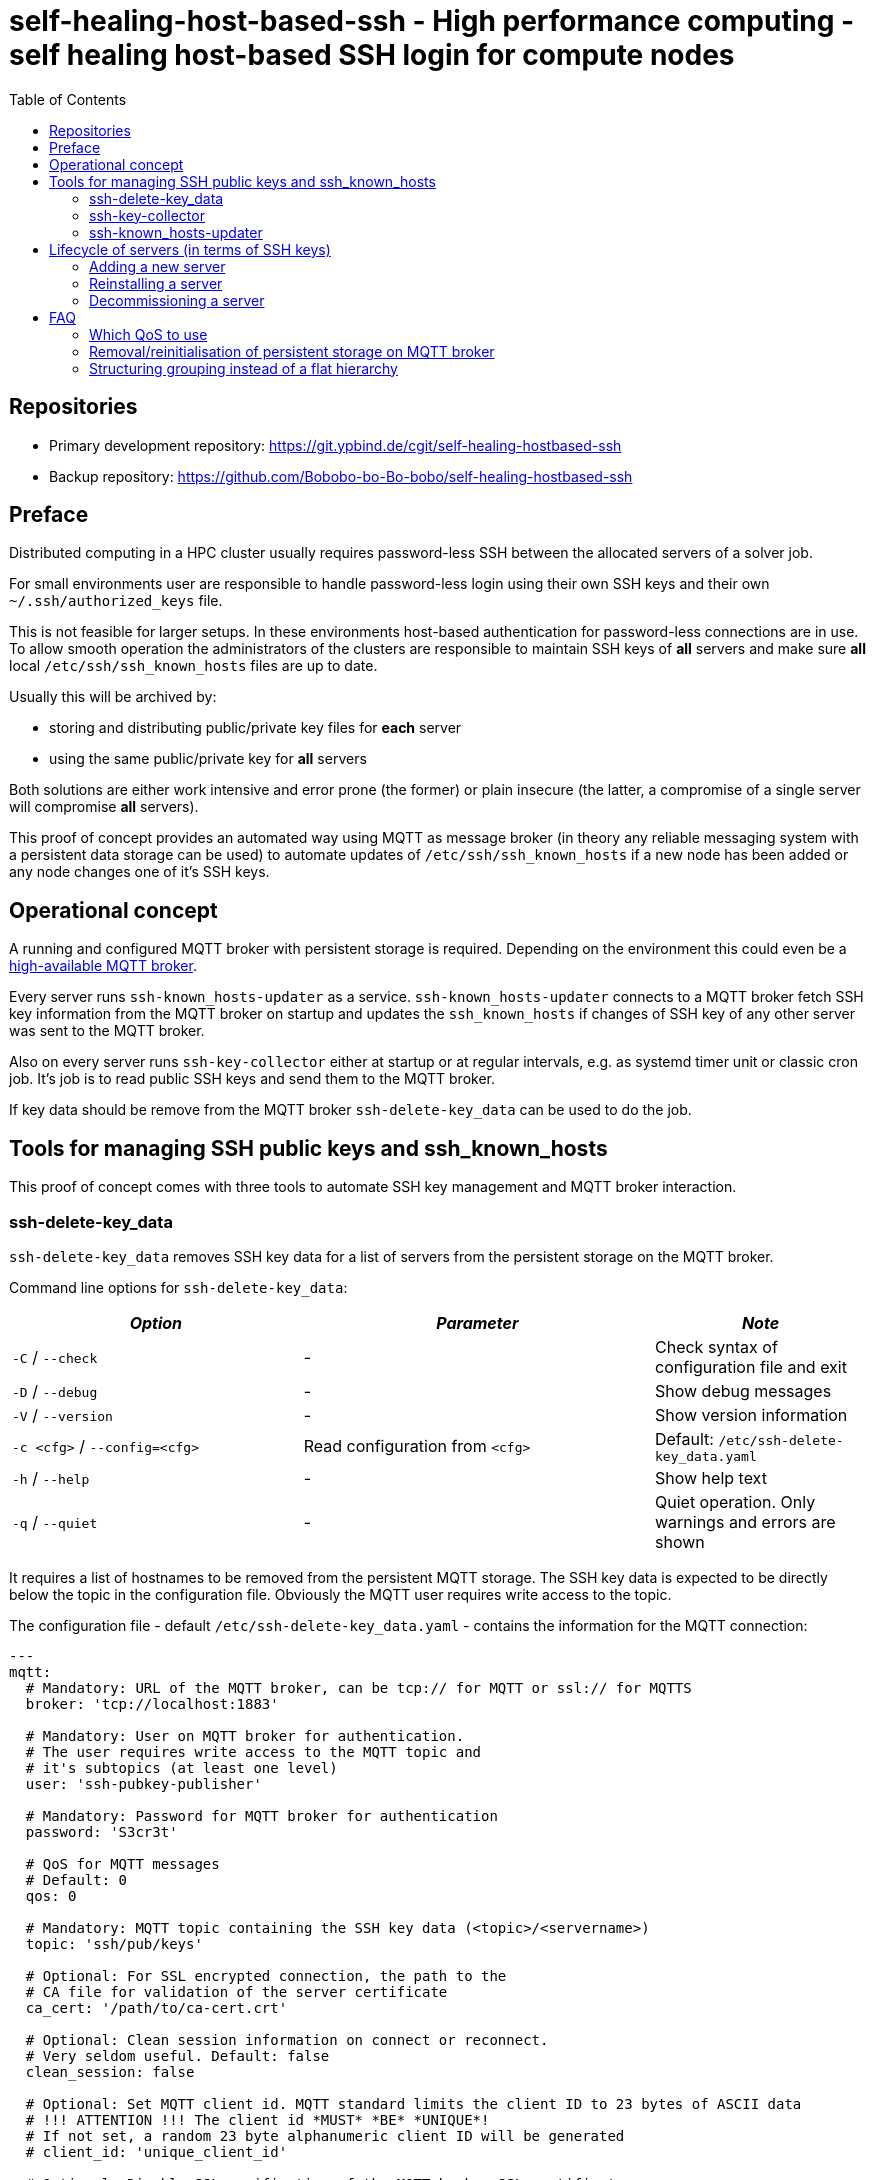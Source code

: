 = self-healing-host-based-ssh - High performance computing - self healing host-based SSH login for compute nodes
:source-highlighter: rouge
:rouge-style: gruvbox
:stylesheet: asciidoc.css
:toc: left

== Repositories

* Primary development repository: https://git.ypbind.de/cgit/self-healing-hostbased-ssh
* Backup repository: https://github.com/Bobobo-bo-Bo-bobo/self-healing-hostbased-ssh

== Preface
Distributed computing in a HPC cluster usually requires password-less SSH between the allocated servers of a solver job.

For small environments user are responsible to handle password-less login using their own SSH keys and their own `~/.ssh/authorized_keys` file.

This is not feasible for larger setups. In these environments host-based authentication for password-less connections are in use.
To allow smooth operation the administrators of the clusters are responsible to maintain SSH keys of *all* servers and make sure *all* local `/etc/ssh/ssh_known_hosts` files
are up to date.

Usually this will be archived by:

  * storing and distributing public/private key files for *each* server
  * using the same public/private key for *all* servers

Both solutions are either work intensive and error prone (the former) or plain insecure (the latter, a compromise of a single server will compromise *all* servers).

This proof of concept provides an automated way using MQTT as message broker (in theory any reliable messaging system with a persistent data storage can be used) to
automate updates of `/etc/ssh/ssh_known_hosts` if a new node has been added or any node changes one of it's SSH keys.

== Operational concept
A running and configured MQTT broker with persistent storage is required. Depending on the environment this could even be a https://ypbind.de/maus/notes/mqtt_ha_setup/index.html[high-available MQTT broker^].

Every server runs `ssh-known_hosts-updater` as a service. `ssh-known_hosts-updater` connects to a MQTT broker fetch SSH key information from the MQTT broker on startup and updates the `ssh_known_hosts` if
changes of SSH key of any other server was sent to the MQTT broker.

Also on every server runs `ssh-key-collector` either at startup or at regular intervals, e.g. as systemd timer unit or classic cron job. It's job is to read public SSH keys and send them to the MQTT broker.

If key data should be remove from the MQTT broker `ssh-delete-key_data` can be used to do the job.

== Tools for managing SSH public keys and ssh_known_hosts
This proof of concept comes with three tools to automate SSH key management and MQTT broker interaction.

=== ssh-delete-key_data
`ssh-delete-key_data` removes SSH key data for a list of servers from the persistent storage on the MQTT broker.

Command line options for `ssh-delete-key_data`:

[width="100%",cols="<34%,<41%,<25%",options="header",]
|===
|_Option_ |_Parameter_ |_Note_
|`-C` / `--check` |- | Check syntax of configuration file and exit
|`-D` / `--debug` |- |Show debug messages
|`-V` / `--version` |- |Show version information
|`-c <cfg>` / `--config=<cfg>` |Read configuration from `<cfg>` |Default: `/etc/ssh-delete-key_data.yaml`
|`-h` / `--help` |- |Show help text
|`-q` / `--quiet` |- |Quiet operation. Only warnings and errors are shown
|===

It requires a list of hostnames to be removed from the persistent MQTT storage. The SSH key data is expected to be directly below the topic in the configuration file.
Obviously the MQTT user requires write access to the topic.

The configuration file - default `/etc/ssh-delete-key_data.yaml` - contains the information for the MQTT connection:

[source,yaml]
----
---
mqtt:
  # Mandatory: URL of the MQTT broker, can be tcp:// for MQTT or ssl:// for MQTTS
  broker: 'tcp://localhost:1883'

  # Mandatory: User on MQTT broker for authentication.
  # The user requires write access to the MQTT topic and
  # it's subtopics (at least one level)
  user: 'ssh-pubkey-publisher'

  # Mandatory: Password for MQTT broker for authentication
  password: 'S3cr3t'

  # QoS for MQTT messages
  # Default: 0
  qos: 0

  # Mandatory: MQTT topic containing the SSH key data (<topic>/<servername>)
  topic: 'ssh/pub/keys'

  # Optional: For SSL encrypted connection, the path to the
  # CA file for validation of the server certificate
  ca_cert: '/path/to/ca-cert.crt'

  # Optional: Clean session information on connect or reconnect.
  # Very seldom useful. Default: false
  clean_session: false

  # Optional: Set MQTT client id. MQTT standard limits the client ID to 23 bytes of ASCII data
  # !!! ATTENTION !!! The client id *MUST* *BE* *UNIQUE*!
  # If not set, a random 23 byte alphanumeric client ID will be generated
  # client_id: 'unique_client_id'

  # Optional: Disable SSL verification of the MQTT broker SSL certificate.
  # Should not be used in a productive environment
  # Default: false
  insecure_ssl: false

  # Optional: Timeout in seconds for MQTT connect and reconnects
  # A value of 0 will cause connect/reconnect to try indefinitely (should be used with care)
  reconnect_timeout: 60
----

=== ssh-key-collector
`ssh-key-collector` reads SSH public keys - by default matching `/etc/ssh/ssh_host_.*_key.pub` - and send the content to the MQTT broker.
By default the hostname field for `ssh_known_host` will be set to the output of the `hostname` command but can be overridden.

This command should be at least run at startup and can optionally be run at regular intervals, e.g. as cron job or systemd timer unit.

Command line options for `ssh-key-collector` are:

[width="100%",cols="<34%,<41%,<25%",options="header",]
|===
|_Option_ |_Parameter_ |_Note_
|`-C` / `--check` |- | Check syntax of configuration file and exit
|`-D` / `--debug` |- |Show debug messages
|`-V` / `--version` |- |Show version information
|`-c <cfg>` / `--config=<cfg>` |Read configuration from `<cfg>` |Default: `/etc/ssh-key-collector.yaml`
|`-h` / `--help` |- |Show help text
|`-q` / `--quiet` |- |Quiet operation. Only warnings and errors are shown
|===

The configuration file - default is `/etc/ssh-key-collector.yaml` - contains the MQTT connection options and optional overrides
for SSH file or data for the `ssh_known_hosts` file:

[source,yaml]
----
---
mqtt:
  # Mandatory: URL of the MQTT broker, can be tcp:// for MQTT or ssl:// for MQTTS
  broker: 'tcp://localhost:1883'

  # Mandatory: User on MQTT broker for authentication.
  # The user requires write access to the MQTT topic and
  # it's subtopics (at least one level)
  user: 'ssh-pubkey-publisher'

  # Mandatory: Password for MQTT broker for authentication
  password: 'S3cr3t'

  # QoS for MQTT messages
  # Default: 0
  qos: 0

  # Mandatory: MQTT topic containing the SSH key data (<topic>/<servername>)
  topic: 'ssh/pub/keys'

  # Optional: For SSL encrypted connection, the path to the
  # CA file for validation of the server certificate
  ca_cert: '/path/to/ca-cert.crt'

  # Optional: Clean session information on connect or reconnect.
  # Very seldom useful. Default: false
  clean_session: false

  # Optional: Set MQTT client id. MQTT standard limits the client ID to 23 bytes of ASCII data
  # !!! ATTENTION !!! The client id *MUST* *BE* *UNIQUE*!
  # If not set, a random 23 byte alphanumeric client ID will be generated
  # client_id: 'unique_client_id'

  # Optional: Disable SSL verification of the MQTT broker SSL certificate.
  # Should not be used in a productive environment
  # Default: false
  insecure_ssl: false

  # Optional: Timeout in seconds for MQTT connect and reconnects
  # A value of 0 will cause connect/reconnect to try indefinitely (should be used with care)
  reconnect_timeout: 60

# Optional: Overrides and/or additional information for SSH keys
ssh-keys:
  # Optional: List of SSH public keys to be published.
  # Default: Every file matching /etc/ssh/ssh_host_.*_key.pub
  files:
    - '/etc/ssh/ssh_host_ecdsa_key.pub'
    - '/etc/ssh/ssh_host_ed25519_key.pub'
    - '/etc/ssh/ssh_host_rsa_key.pub'

  # Optional: Override hostname field to be used in ssh_known_hosts
  # Default: hostname
  hostname:
    - 'server'
    - '10.1.2.3'
    - 'server.fqdn'

  # Optional: Override the comment field in ssh_known_hosts.
  # Default: comment from public key file
  comment: 'this is a comment'
----

=== ssh-known_hosts-updater
`ssh-known_hosts-updater` is a service maintaining a persistent MQTT connection to the broker. Upon start of the MQTT connection, it receives all persistent MQTT data from the broker and updates the `ssh_known_hosts` file.
If any SSH key changes - by `ssh-key-collector` - or removals - by `ssh-delete-key_data` - are received, the `ssh_known_hosts` will be rewritten accordingly.

By default the `ssh_known_hosts` file is `/etc/ssh/ssh_known_hosts` but this can be overridden in the configuration file.

`ssh-known_hosts-updater` accepts the following command line parameters:

[width="100%",cols="<34%,<41%,<25%",options="header",]
|===
|_Option_ |_Parameter_ |_Note_
|`-C` / `--check` |- | Check syntax of configuration file and exit
|`-D` / `--debug` |- |Show debug messages
|`-V` / `--version` |- |Show version information
|`-c <cfg>` / `--config=<cfg>` |Read configuration from `<cfg>` |Default: `/etc/ssh-known_hosts-updater.yaml`
|`-h` / `--help` |- |Show help text
|`-q` / `--quiet` |- |Quiet operation. Only warnings and errors are shown
|===

The configuration file - default `/etc/ssh-known_hosts-updater.yaml` - contains at least the MQTT connection parameters and optionally the location of the `ssh_known_hosts` file (default is `/etc/ssh/ssh_known_hosts`):

[source,yaml]
----
---
mqtt:
  # Mandatory: URL of the MQTT broker, can be tcp:// for MQTT or ssl:// for MQTTS
  broker: 'tcp://localhost:1883'

  # Mandatory: User on MQTT broker for authentication.
  # The user requires read access to the MQTT topic
  # and subtopics
  user: 'ssh-known_hosts_updater'

  # Mandatory: Password for MQTT broker for authentication
  password: 'S3cr3t'

  # QoS for MQTT messages
  # Default: 0
  qos: 0

  # Mandatory: MQTT topic containing the SSH key data (<topic>/<servername>)
  # This topic *must* contain wildcards
  topic: 'ssh/pub/keys/+'

  # Optional: For SSL encrypted connection, the path to the
  # CA file for validation of the server certificate
  ca_cert: '/path/to/ca-cert.crt'

  # Optional: Clean session information on connect or reconnect.
  # Very seldom useful. Default: false
  clean_session: false

  # Optional: Set MQTT client id. MQTT standard limits the client ID to 23 bytes of ASCII data
  # !!! ATTENTION !!! The client id *MUST* *BE* *UNIQUE*!
  # If not set, a random 23 byte alphanumeric client ID will be generated
  # client_id: 'unique_client_id'

  # Optional: Disable SSL verification of the MQTT broker SSL certificate.
  # Should not be used in a productive environment
  # Default: false
  insecure_ssl: false

  # Optional: Timeout in seconds for MQTT connect and reconnects
  # A value of 0 will cause connect/reconnect to try indefinitely (should be used with care)
  reconnect_timeout: 60

# Optional: Override default settings for SSH
ssh:
  # Optional: SSH known hosts file.
  # Default: /etc/ssh/ssh_known_hosts
  known_hosts_file: '/etc/ssh/ssh_known_hosts'
----

== Lifecycle of servers (in terms of SSH keys)
In terms of SSH keys, the lifecycle of a server can be broken down into three parts:

* adding a new server - new SSH keys must be added to `/etc/ssh/ssh_known_hosts` on all servers
* reinstalling a server - keys will be regenerated and must be updated in `/etc/ssh/ssh_known_hosts` on all servers
* decommissioning a server - keys must be removed from the brokers persistent storage and from `/etc/ssh/ssh_known_hosts` of all servers

=== Adding a new server
After the installation and configuration of a new server, `ssh-key-collector` will send the new public SSH host keys to the MQTT broker.
The `ssh-known_hosts-updater` service on the new server will publish the `ssh_known_hosts` file with key data from the MQTT broker and
the `ssh-known_hosts-updater` on all other servers will receive the new SSH public keys via MQTT and update their `ssh_known_hosts` file accordingly.

Servers currently offline will receive the new data upon start of `ssh-known_hosts-updater` which will update the `ssh_known_hosts` file.

=== Reinstalling a server
If a server was reinstalled, the SSH service usually generate new SSH key pairs. The next run of `ssh-key-collector` will send the new SSH public keys to the MQTT broker.
All servers running `ssh-known_hosts-updater` will receive the changed public keys and update their `ssh_known_hosts` file accordingly.

Servers currently offline will receive the new data upon start of `ssh-known_hosts-updater` which will update the `ssh_known_hosts` file.

=== Decommissioning a server
Although public SSH keys are not sensitive information, old SSH key data should be removed to reduce disk consumption of the persistent storage on the MQTT broker.
Either the client tool, e.g. `mosquitto_pub` can be used to remove persistent data or `ssh-delete-key_data` can be used for this specific task.

Upon removal, all servers running `ssh-known_hosts-updater` will receive a notification of the removal (an empty, persistent MQTT message) and update their `ssh_known_host` file.

Servers currently offline will receive the new data upon start of `ssh-known_hosts-updater` which will update the `ssh_known_hosts` file.

== FAQ
=== Which QoS to use
MQTT has three values for QoS:

* 0 - no confirmation
* 1 - broker confirms message received
* 2 - broker confirms message received and client confirms confirmation receival

In an HPC environment, (Ethernet) network can be considered as reliable. To reduce overhead, a QoS of 0 is sufficient.

=== Removal/reinitialisation of persistent storage on MQTT broker
Because the MQTT broker stores the persistent messages on disk - including public SSH key data - the content and consistency of the on-disk storage
is critical.

If - for any reason - the persistent storage of the MQTT broker must be removed or reinitialized, special care must be taken to ensure integrity of `ssh_known_hosts` files on the servers.
It must be made sure, know server reboots or `ssh-known_hosts-updater` are restarted on any server before *all* public SSH keys are recollected, e.g. by running `ssh-key-collector` on
all affected servers.

For smooth operation, it's important to fetch all public SSH keys from all cluster servers by running `ssh-key-collector` on all servers.

=== Structuring grouping instead of a flat hierarchy
Instead of a flat hierarchy public key data can be grouped by using MQTT topics. Additionally, different MQTT user with separate ACL rules can be configured, e.g.:

* Cluster CLU-001: Topic: `corp/cluster/ssh_keys/clu-001`, Users: `ssh-key-collector-clu-001` for `ssh-key-collector` / `ssh-known_hosts-updater-clu-001` for `ssh-known_hosts-updater` and `ssh-delete-key_data-clu-001` for `ssh-delete-key_data`
* Cluster CLU-002: Topic: `corp/cluster/ssh_keys/clu-002`, Users: `ssh-key-collector-clu-002` for `ssh-key-collector` / `ssh-known_hosts-updater-clu-002` for `ssh-known_hosts-updater` and `ssh-delete-key_data-clu-002` for `ssh-delete-key_data`
* Cluster CLU-003: Topic: `corp/cluster/ssh_keys/clu-003`, Users: `ssh-key-collector-clu-003` for `ssh-key-collector` / `ssh-known_hosts-updater-clu-003` for `ssh-known_hosts-updater` and `ssh-delete-key_data-clu-003` for `ssh-delete-key_data`
* Cluster CLU-004: Topic: `corp/cluster/ssh_keys/clu-004`, Users: `ssh-key-collector-clu-004` for `ssh-key-collector` / `ssh-known_hosts-updater-clu-004` for `ssh-known_hosts-updater` and `ssh-delete-key_data-clu-004` for `ssh-delete-key_data`
